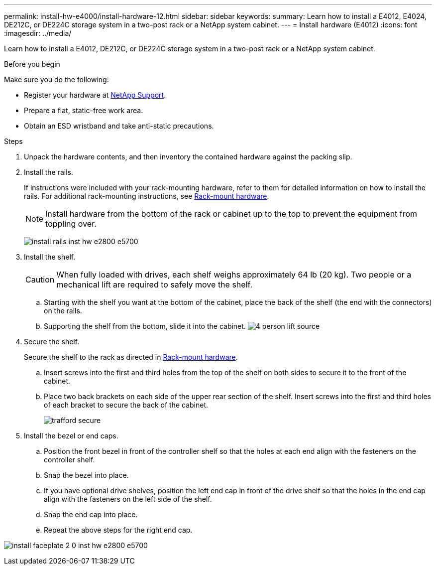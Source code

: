 ---
permalink: install-hw-e4000/install-hardware-12.html
sidebar: sidebar
keywords: 
summary: Learn how to install a E4012, E4024, DE212C, or DE224C storage system in a two-post rack or a NetApp system cabinet.
---
= Install hardware (E4012)
:icons: font
:imagesdir: ../media/

[.lead]
Learn how to install a E4012, DE212C, or DE224C storage system in a two-post rack or a NetApp system cabinet.

.Before you begin

Make sure you do the following:

* Register your hardware at http://mysupport.netapp.com/[NetApp Support^].
* Prepare a flat, static-free work area.
* Obtain an ESD wristband and take anti-static precautions.


.Steps

. Unpack the hardware contents, and then inventory the contained hardware against the packing slip.

. Install the rails.
+
If instructions were included with your rack-mounting hardware, refer to them for detailed information on how to install the rails. For additional rack-mounting instructions, see link:../rackmount-hardware.html[Rack-mount hardware].
+
NOTE: Install hardware from the bottom of the rack or cabinet up to the top to prevent the equipment from toppling over.
+

image:../media/install_rails_inst-hw-e2800-e5700.png[]

. Install the shelf.
+
CAUTION: When fully loaded with drives, each shelf weighs approximately 64 lb (20 kg). Two people or a mechanical lift are required to safely move the shelf.
+

.. Starting with the shelf you want at the bottom of the cabinet, place the back of the shelf (the end with the connectors) on the rails.
.. Supporting the shelf from the bottom, slide it into the cabinet.
image:../media/4_person_lift_source.png[]

. Secure the shelf.
+
Secure the shelf to the rack as directed in link:../rackmount-hardware.html[Rack-mount hardware].
+
 .. Insert screws into the first and third holes from the top of the shelf on both sides to secure it to the front of the cabinet.
 .. Place two back brackets on each side of the upper rear section of the shelf. Insert screws into the first and third holes of each bracket to secure the back of the cabinet.
+
image:../media/trafford_secure.png[]
+

. Install the bezel or end caps.
+

 .. Position the front bezel in front of the controller shelf so that the holes at each end align with the fasteners on the controller shelf.
 .. Snap the bezel into place.
 .. If you have optional drive shelves, position the left end cap in front of the drive shelf so that the holes in the end cap align with the fasteners on the left side of the shelf.
 .. Snap the end cap into place.
 .. Repeat the above steps for the right end cap.

image:../media/install_faceplate_2_0_inst-hw-e2800-e5700.png[]
